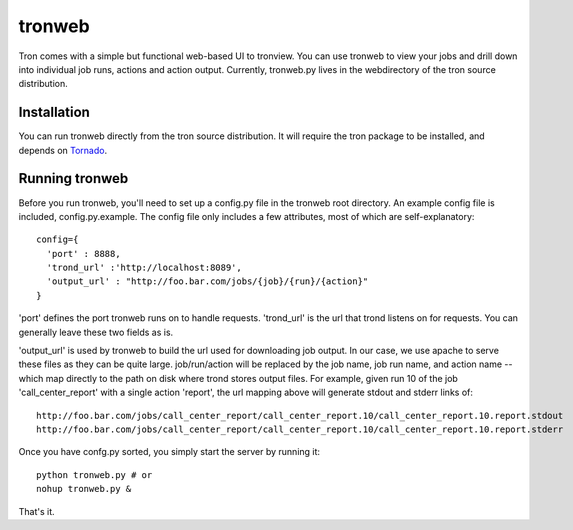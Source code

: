 tronweb
========
Tron comes with a simple but functional web-based UI to tronview. You can use tronweb to view your jobs and drill down
into individual job runs, actions and action output. Currently, tronweb.py lives in the web\ directory of the tron
source distribution. 

Installation
------------
You can run tronweb directly from the tron source distribution. It will require the tron package to be installed, and
depends on `Tornado <http://www.tornadoweb.org>`_. 

Running tronweb
----------------
Before you run tronweb, you'll need to set up a config.py file in the tronweb root directory. An example config
file is included, config.py.example. The config file only includes a few attributes, most of which are self-explanatory::

  config={
    'port' : 8888,
    'trond_url' :'http://localhost:8089',
    'output_url' : "http://foo.bar.com/jobs/{job}/{run}/{action}"
  }

'port' defines the port tronweb runs on to handle requests. 'trond_url' is the url that trond listens on for requests. You can
generally leave these two fields as is.

'output_url' is used by tronweb to build the url used for downloading job output. In our case, we use apache to serve these files
as they can be quite large. job/run/action will be replaced by the job name, job run name, and action name -- which map directly
to the path on disk where trond stores output files. For example, given run 10 of the job 
'call_center_report' with a single action 'report', the url mapping above will generate stdout and stderr links of::

  http://foo.bar.com/jobs/call_center_report/call_center_report.10/call_center_report.10.report.stdout
  http://foo.bar.com/jobs/call_center_report/call_center_report.10/call_center_report.10.report.stderr

Once you have confg.py sorted, you simply start the server by running it::

  python tronweb.py # or
  nohup tronweb.py &

That's it.

